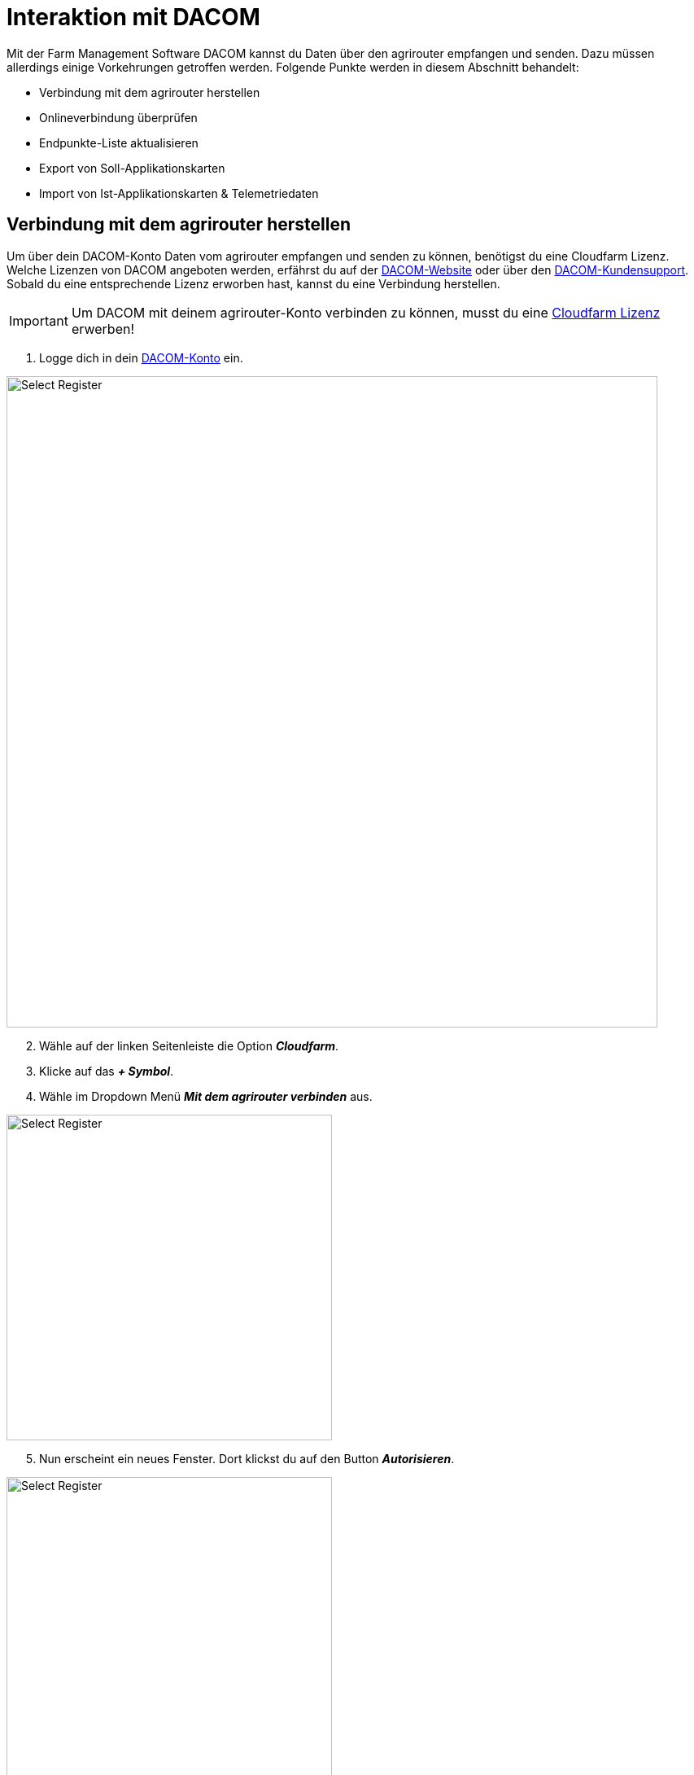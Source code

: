 = Interaktion mit DACOM

Mit der Farm Management Software DACOM kannst du Daten über den agrirouter empfangen und senden. Dazu müssen allerdings einige Vorkehrungen getroffen werden. Folgende Punkte werden in diesem Abschnitt behandelt:

* Verbindung mit dem agrirouter herstellen
* Onlineverbindung überprüfen
* Endpunkte-Liste aktualisieren
* Export von Soll-Applikationskarten
* Import von Ist-Applikationskarten & Telemetriedaten

[#connect-agrirouter]
== Verbindung mit dem agrirouter herstellen

Um über dein DACOM-Konto Daten vom agrirouter empfangen und senden zu können, benötigst du eine Cloudfarm Lizenz. Welche Lizenzen von DACOM angeboten werden, erfährst du auf der https://www.dacom.nl/de/produkte/cloudfarm/#pricing[DACOM-Website, window="_blank"] oder über den https://www.dacom.nl/de/service/[DACOM-Kundensupport, window="_blank"]. Sobald du eine entsprechende Lizenz erworben hast, kannst du eine Verbindung herstellen.

[IMPORTANT]
====
Um DACOM mit deinem agrirouter-Konto verbinden zu können, musst du eine https://https://www.dacom.nl/de/produkte/cloudfarm/#pricing[Cloudfarm Lizenz, window="_blank"] erwerben!
====

. Logge dich in dein https://dacom.farm/accounts/login/[DACOM-Konto, window="_blank"] ein.

image::interactive_agrirouter/dacom/dacom-connect-agrirouter-1-de.png[Select Register, 800]

[start=2]
. Wähle auf der linken Seitenleiste die Option *_Cloudfarm_*.
. Klicke auf das *_+ Symbol_*.
. Wähle im Dropdown Menü *_Mit dem agrirouter verbinden_* aus.


[.float-group]
--
[.right]
image::interactive_agrirouter/dacom/dacom-connect-agrirouter-2-de.png[Select Register, 400]

[start=5]
. Nun erscheint ein neues Fenster. Dort klickst du auf den Button *_Autorisieren_*.
--

[.float-group]
--
[.left]
image::interactive_agrirouter/dacom/dacom-connect-agrirouter-3-de.png[Select Register, 400]

[start=6]
. Du wirst jetzt auf eine neue Seite weitergeleitet. Falls du in deinem Browser noch nicht mit deinem agrirouter Profil angemeldet bist, musst du dich zuerst anmelden. Bist zu bereits angemeldet, siehst du die hier gezeigte Seite. Dort klickst du auf *_VERBINDEN_* und es wird eine Verbindung mit deinem agrirouter-Konto hergestellt.
--

[start=7]
. Fertig, du kannst nun Dateien zwischen deinem DACOM-Konto und dem agrirouter austauschen.

== Onlineverbindung überprüfen
Um zu überprüfen, ob eine Verbindung zum agrirouter besteht, musst du die Schritte 1 - 4 des Kapitels <<connect-agrirouter,Verbindung zum agrirouter herstellen>> befolgen. Wurde erfolgreich eine Verbindung hergestellt, solltest du folgendes Fenster sehen.

image::interactive_agrirouter/dacom/dacom-check-connection-1-de.png[Select Register, 800]

. Anhand der Account ID, die unter *_Aktuell verbundenes Kundenkonto_* angezeigt wird, kannst du erkennen, welches agrirouter-Konto aktuell verbunden ist.
. Über den Button *_Zugangsberechtigung erneuern_*, kannst du deine Berechtigung aktualisieren.

[NOTE]
====
Deine *_agrirouter Account ID_* findest du in der https://manual.agrirouter.com/de/manual/latest/account.html#benutzerdaten-%C3%A4ndern[Kontoverwaltung, window="_blank"].
====

== Endpunkte aktualisieren

[.float-group]
--
[.right]
image::interactive_agrirouter/dacom/dacom-update-endpoints-1-de.png[Select Register, 400]

. Um deine Endpunkte zu überprüfen, klickst du in der linken Seitenleiste auf *_Mein Betrieb._*
. Wähle im Dropdown Menü *_Maschinen_*.
. Du siehst jetzt alle verbundenen Endpunkte anhand einer Kachel. Das kleine *_agrirouter Logo_* in der linken unteren Ecke der Kachel zeigt an, ob der Endpunkt über den agrirouter abgerufen wurde.
--

[.float-group]
--
[.left]
image::interactive_agrirouter/dacom/dacom-update-endpoints-2-de.png[Select Register, 400]

[start=4]
. Wenn du auf eine der Kacheln klickst, siehst im unteren Bereich des *_Fahrzeug bearbeiten_* Menüs den Hinweis, dass die Maschine über den agrirouter gefunden wurde.
--

== Export von Applikationskarten
Mit dem agrirouter kannst du drahtlos Applikationskarten von DACOM an deine Maschinen bzw. Terminals schicken. Voraussetzung hierfür ist, dass du bereits eine Applikationskarte erstellt hast.

[TIP]
====
Beachte bei der Erstellung einer Applikationskarte immer auf die Anforderungen der Maschine, an die sie gesendet werden soll (bspw. kg/ha, Körner/ha, oder cm Pflanzenabstand).
====

[.float-group]
--
[.right]
image::interactive_agrirouter/dacom/dacom-export-maps-1-de.png[Select Register, 400]

. Klicke in der linken Seitenleiste auf *_Mein Betrieb._*
. Wähle *_Maschinen_* aus.
. Klicke auf die Kachel einer Maschine, die mit dem agrirouter verbunden ist.
--

[.float-group]
--
[.left]
image::interactive_agrirouter/dacom/dacom-export-maps-2-de.png[Select Register, 400]

[start=4]
. Im unteren Bereich des Menüs *_Fahrzeug bearbeiten_* findest du eine Checkbox mit der Bezeichnung *_Plan automatisch schicken_*. Ist diese Checkbox ausgewählt, werden alle Applikationskarten, die du speicherst, automatisch an diese Maschine bzw. diesen Endpunkt gesendet.
--


[NOTE]
====
Bei DACOM werden deine Applikationskarten automatisch immer direkt an alle Endpunkte gesendet, die über eine https://manual.agrirouter.com/de/manual/latest/routing.html[Route, window="_blank"] mit dem agrirouter verbunden sind. 
====

=== Mehrere Karten an eine Maschine senden

Manchmal kann es Sinn machen, mehrere Applikationskarten zusammen an einen Endpunkt zu senden. Hierzu werden die Applikationskarten in einem Auftrag zusammengefasst. Wie das funktioniert, erfährst du im Folgenden.

image::interactive_agrirouter/dacom/dacom-export-several-maps-1-de.png[Select Register, 800]

. Klicke in der linken Seitenleiste auf *_Aufzeichnen_*.
. Wähle mindestens 2 Applikationskarten aus, indem du die *_Checkboxen_* markierst.
. Klicke *_Auftrag_*.

[.float-group]
--
[.right]
image::interactive_agrirouter/dacom/dacom-export-several-maps-2-de.png[Select Register, 400]

[start=4]
. Ein neues Fenster wird, geöffnet. Trage dort den Namen des Auftrags ein.
. Klicke *_speichern_*.
--

[.float-group]
--
[.left]
image::interactive_agrirouter/dacom/dacom-export-several-maps-3-de.png[Select Register, 400]

[start=6]
. Jetzt kannst du über die Pfeiltaste auf der rechten Seite der Auftragskachel die Option *_Alle Aufgaben ausführen_* wählen, um sie gleichzeitig an deine Endpunkte zu senden.
--

== Import von IST-Applikationskarten (As-Applied Maps) & Telemetriedaten
Wenn du mit deiner Maschine eine As-Applied-Map erstellst oder andere Telemetriedaten, wie bspw. den Kraftstoffverbrauch, aufzeichnest, empfängst du diese automatisch über den agrirouter in deinem DACOM-Konto.

image::interactive_agrirouter/dacom/dacom-import-maps-1-de.png[Select Register, 800]

. Klicke hierzu einfach in der linken Seitenleiste auf *_Cloudfarm_*.
. Du siehst dann rechts neben der linken Seitenleiste alle Informationen, die du in der letzten Zeit über den agrirouter und andere Quellen empfangen hast.